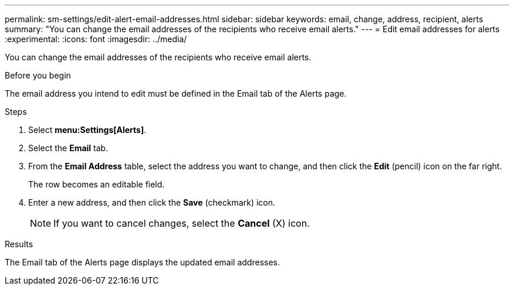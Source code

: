 ---
permalink: sm-settings/edit-alert-email-addresses.html
sidebar: sidebar
keywords: email, change, address, recipient, alerts
summary: "You can change the email addresses of the recipients who receive email alerts."
---
= Edit email addresses for alerts
:experimental:
:icons: font
:imagesdir: ../media/

[.lead]
You can change the email addresses of the recipients who receive email alerts.

.Before you begin

The email address you intend to edit must be defined in the Email tab of the Alerts page.

.Steps

. Select *menu:Settings[Alerts]*.
. Select the *Email* tab.
. From the *Email Address* table, select the address you want to change, and then click the *Edit* (pencil) icon on the far right.
+
The row becomes an editable field.

. Enter a new address, and then click the *Save* (checkmark) icon.
+
[NOTE]
====
If you want to cancel changes, select the *Cancel* (X) icon.
====

.Results

The Email tab of the Alerts page displays the updated email addresses.
